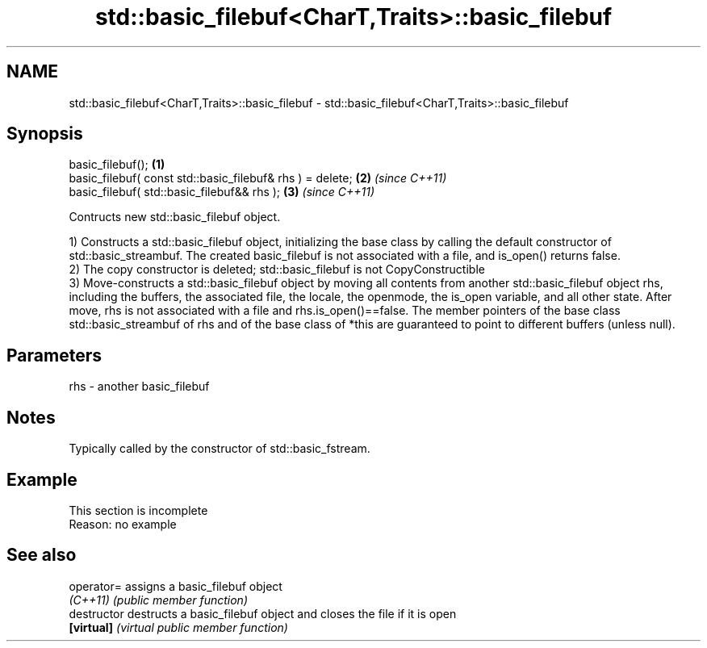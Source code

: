 .TH std::basic_filebuf<CharT,Traits>::basic_filebuf 3 "2020.03.24" "http://cppreference.com" "C++ Standard Libary"
.SH NAME
std::basic_filebuf<CharT,Traits>::basic_filebuf \- std::basic_filebuf<CharT,Traits>::basic_filebuf

.SH Synopsis
   basic_filebuf();                                         \fB(1)\fP
   basic_filebuf( const std::basic_filebuf& rhs ) = delete; \fB(2)\fP \fI(since C++11)\fP
   basic_filebuf( std::basic_filebuf&& rhs );               \fB(3)\fP \fI(since C++11)\fP

   Contructs new std::basic_filebuf object.

   1) Constructs a std::basic_filebuf object, initializing the base class by calling the default constructor of std::basic_streambuf. The created basic_filebuf is not associated with a file, and is_open() returns false.
   2) The copy constructor is deleted; std::basic_filebuf is not CopyConstructible
   3) Move-constructs a std::basic_filebuf object by moving all contents from another std::basic_filebuf object rhs, including the buffers, the associated file, the locale, the openmode, the is_open variable, and all other state. After move, rhs is not associated with a file and rhs.is_open()==false. The member pointers of the base class std::basic_streambuf of rhs and of the base class of *this are guaranteed to point to different buffers (unless null).

.SH Parameters

   rhs - another basic_filebuf

.SH Notes

   Typically called by the constructor of std::basic_fstream.

.SH Example

    This section is incomplete
    Reason: no example

.SH See also

   operator=    assigns a basic_filebuf object
   \fI(C++11)\fP      \fI(public member function)\fP
   destructor   destructs a basic_filebuf object and closes the file if it is open
   \fB[virtual]\fP    \fI(virtual public member function)\fP
